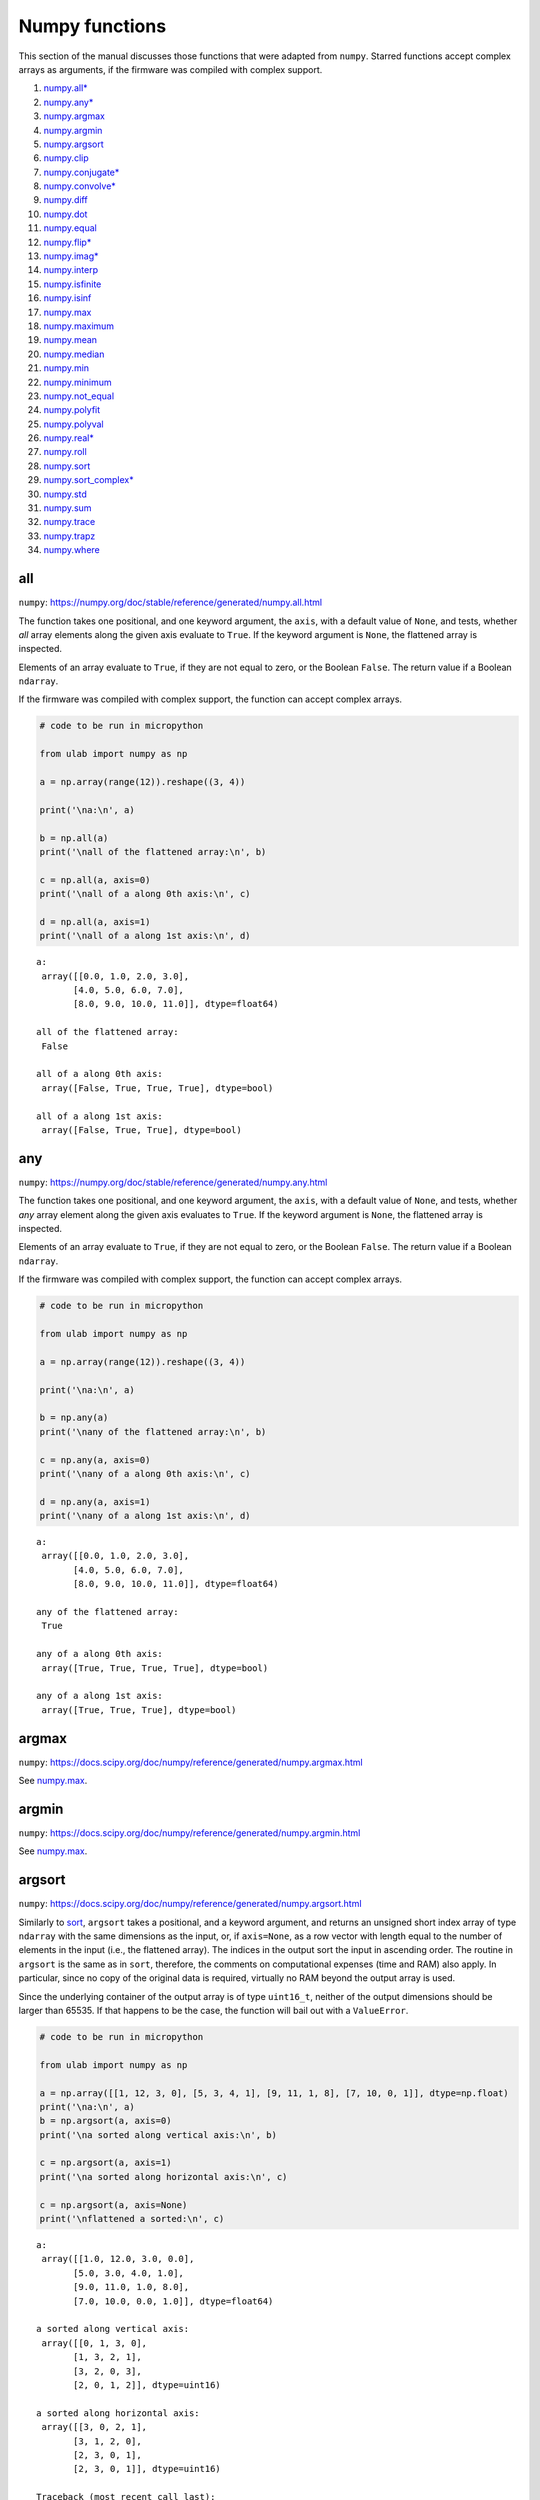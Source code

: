 
Numpy functions
===============

This section of the manual discusses those functions that were adapted
from ``numpy``. Starred functions accept complex arrays as arguments, if
the firmware was compiled with complex support.

1.  `numpy.all\* <#all>`__
2.  `numpy.any\* <#any>`__
3.  `numpy.argmax <#argmax>`__
4.  `numpy.argmin <#argmin>`__
5.  `numpy.argsort <#argsort>`__
6.  `numpy.clip <#clip>`__
7.  `numpy.conjugate\* <#conjugate>`__
8.  `numpy.convolve\* <#convolve>`__
9.  `numpy.diff <#diff>`__
10. `numpy.dot <#dot>`__
11. `numpy.equal <#equal>`__
12. `numpy.flip\* <#flip>`__
13. `numpy.imag\* <#imag>`__
14. `numpy.interp <#interp>`__
15. `numpy.isfinite <#isfinite>`__
16. `numpy.isinf <#isinf>`__
17. `numpy.max <#max>`__
18. `numpy.maximum <#maximum>`__
19. `numpy.mean <#mean>`__
20. `numpy.median <#median>`__
21. `numpy.min <#min>`__
22. `numpy.minimum <#minimum>`__
23. `numpy.not_equal <#equal>`__
24. `numpy.polyfit <#polyfit>`__
25. `numpy.polyval <#polyval>`__
26. `numpy.real\* <#real>`__
27. `numpy.roll <#roll>`__
28. `numpy.sort <#sort>`__
29. `numpy.sort_complex\* <#sort_complex>`__
30. `numpy.std <#std>`__
31. `numpy.sum <#sum>`__
32. `numpy.trace <#trace>`__
33. `numpy.trapz <#trapz>`__
34. `numpy.where <#where>`__

all
---

``numpy``:
https://numpy.org/doc/stable/reference/generated/numpy.all.html

The function takes one positional, and one keyword argument, the
``axis``, with a default value of ``None``, and tests, whether *all*
array elements along the given axis evaluate to ``True``. If the keyword
argument is ``None``, the flattened array is inspected.

Elements of an array evaluate to ``True``, if they are not equal to
zero, or the Boolean ``False``. The return value if a Boolean
``ndarray``.

If the firmware was compiled with complex support, the function can
accept complex arrays.

.. code::
        
    # code to be run in micropython
    
    from ulab import numpy as np
    
    a = np.array(range(12)).reshape((3, 4))
    
    print('\na:\n', a)
    
    b = np.all(a)
    print('\nall of the flattened array:\n', b)
    
    c = np.all(a, axis=0)
    print('\nall of a along 0th axis:\n', c)
    
    d = np.all(a, axis=1)
    print('\nall of a along 1st axis:\n', d)

.. parsed-literal::

    
    a:
     array([[0.0, 1.0, 2.0, 3.0],
           [4.0, 5.0, 6.0, 7.0],
           [8.0, 9.0, 10.0, 11.0]], dtype=float64)
    
    all of the flattened array:
     False
    
    all of a along 0th axis:
     array([False, True, True, True], dtype=bool)
    
    all of a along 1st axis:
     array([False, True, True], dtype=bool)
    
    


any
---

``numpy``:
https://numpy.org/doc/stable/reference/generated/numpy.any.html

The function takes one positional, and one keyword argument, the
``axis``, with a default value of ``None``, and tests, whether *any*
array element along the given axis evaluates to ``True``. If the keyword
argument is ``None``, the flattened array is inspected.

Elements of an array evaluate to ``True``, if they are not equal to
zero, or the Boolean ``False``. The return value if a Boolean
``ndarray``.

If the firmware was compiled with complex support, the function can
accept complex arrays.

.. code::
        
    # code to be run in micropython
    
    from ulab import numpy as np
    
    a = np.array(range(12)).reshape((3, 4))
    
    print('\na:\n', a)
    
    b = np.any(a)
    print('\nany of the flattened array:\n', b)
    
    c = np.any(a, axis=0)
    print('\nany of a along 0th axis:\n', c)
    
    d = np.any(a, axis=1)
    print('\nany of a along 1st axis:\n', d)

.. parsed-literal::

    
    a:
     array([[0.0, 1.0, 2.0, 3.0],
           [4.0, 5.0, 6.0, 7.0],
           [8.0, 9.0, 10.0, 11.0]], dtype=float64)
    
    any of the flattened array:
     True
    
    any of a along 0th axis:
     array([True, True, True, True], dtype=bool)
    
    any of a along 1st axis:
     array([True, True, True], dtype=bool)
    
    


argmax
------

``numpy``:
https://docs.scipy.org/doc/numpy/reference/generated/numpy.argmax.html

See `numpy.max <#max>`__.

argmin
------

``numpy``:
https://docs.scipy.org/doc/numpy/reference/generated/numpy.argmin.html

See `numpy.max <#max>`__.

argsort
-------

``numpy``:
https://docs.scipy.org/doc/numpy/reference/generated/numpy.argsort.html

Similarly to `sort <#sort>`__, ``argsort`` takes a positional, and a
keyword argument, and returns an unsigned short index array of type
``ndarray`` with the same dimensions as the input, or, if ``axis=None``,
as a row vector with length equal to the number of elements in the input
(i.e., the flattened array). The indices in the output sort the input in
ascending order. The routine in ``argsort`` is the same as in ``sort``,
therefore, the comments on computational expenses (time and RAM) also
apply. In particular, since no copy of the original data is required,
virtually no RAM beyond the output array is used.

Since the underlying container of the output array is of type
``uint16_t``, neither of the output dimensions should be larger than
65535. If that happens to be the case, the function will bail out with a
``ValueError``.

.. code::
        
    # code to be run in micropython
    
    from ulab import numpy as np
    
    a = np.array([[1, 12, 3, 0], [5, 3, 4, 1], [9, 11, 1, 8], [7, 10, 0, 1]], dtype=np.float)
    print('\na:\n', a)
    b = np.argsort(a, axis=0)
    print('\na sorted along vertical axis:\n', b)
    
    c = np.argsort(a, axis=1)
    print('\na sorted along horizontal axis:\n', c)
    
    c = np.argsort(a, axis=None)
    print('\nflattened a sorted:\n', c)

.. parsed-literal::

    
    a:
     array([[1.0, 12.0, 3.0, 0.0],
           [5.0, 3.0, 4.0, 1.0],
           [9.0, 11.0, 1.0, 8.0],
           [7.0, 10.0, 0.0, 1.0]], dtype=float64)
    
    a sorted along vertical axis:
     array([[0, 1, 3, 0],
           [1, 3, 2, 1],
           [3, 2, 0, 3],
           [2, 0, 1, 2]], dtype=uint16)
    
    a sorted along horizontal axis:
     array([[3, 0, 2, 1],
           [3, 1, 2, 0],
           [2, 3, 0, 1],
           [2, 3, 0, 1]], dtype=uint16)
    
    Traceback (most recent call last):
      File "/dev/shm/micropython.py", line 12, in <module>
    NotImplementedError: argsort is not implemented for flattened arrays
    


Since during the sorting, only the indices are shuffled, ``argsort``
does not modify the input array, as one can verify this by the following
example:

.. code::
        
    # code to be run in micropython
    
    from ulab import numpy as np
    
    a = np.array([0, 5, 1, 3, 2, 4], dtype=np.uint8)
    print('\na:\n', a)
    b = np.argsort(a, axis=0)
    print('\nsorting indices:\n', b)
    print('\nthe original array:\n', a)

.. parsed-literal::

    
    a:
     array([0, 5, 1, 3, 2, 4], dtype=uint8)
    
    sorting indices:
     array([0, 2, 4, 3, 5, 1], dtype=uint16)
    
    the original array:
     array([0, 5, 1, 3, 2, 4], dtype=uint8)
    
    


clip
----

``numpy``:
https://docs.scipy.org/doc/numpy/reference/generated/numpy.clip.html

Clips an array, i.e., values that are outside of an interval are clipped
to the interval edges. The function is equivalent to
``maximum(a_min, minimum(a, a_max))`` broadcasting takes place exactly
as in `minimum <#minimum>`__. If the arrays are of different ``dtype``,
the output is upcast as in `Binary operators <#Binary-operators>`__.

.. code::
        
    # code to be run in micropython
    
    from ulab import numpy as np
    
    a = np.array(range(9), dtype=np.uint8)
    print('a:\t\t', a)
    print('clipped:\t', np.clip(a, 3, 7))
    
    b = 3 * np.ones(len(a), dtype=np.float)
    print('\na:\t\t', a)
    print('b:\t\t', b)
    print('clipped:\t', np.clip(a, b, 7))

.. parsed-literal::

    a:		 array([0, 1, 2, 3, 4, 5, 6, 7, 8], dtype=uint8)
    clipped:	 array([3, 3, 3, 3, 4, 5, 6, 7, 7], dtype=uint8)
    
    a:		 array([0, 1, 2, 3, 4, 5, 6, 7, 8], dtype=uint8)
    b:		 array([3.0, 3.0, 3.0, 3.0, 3.0, 3.0, 3.0, 3.0, 3.0], dtype=float64)
    clipped:	 array([3.0, 3.0, 3.0, 3.0, 4.0, 5.0, 6.0, 7.0, 7.0], dtype=float64)
    
    


conjugate
---------

``numpy``:
https://numpy.org/doc/stable/reference/generated/numpy.conjugate.html

If the firmware was compiled with complex support, the function
calculates the complex conjugate of the input array. If the input array
is of real ``dtype``, then the output is simply a copy, preserving the
``dtype``.

.. code::
        
    # code to be run in micropython
    
    from ulab import numpy as np
    
    a = np.array([1, 2, 3, 4], dtype=np.uint8)
    b = np.array([1+1j, 2-2j, 3+3j, 4-4j], dtype=np.complex)
    
    print('a:\t\t', a)
    print('conjugate(a):\t', np.conjugate(a))
    print()
    print('b:\t\t', b)
    print('conjugate(b):\t', np.conjugate(b))

.. parsed-literal::

    a:		 array([1, 2, 3, 4], dtype=uint8)
    conjugate(a):	 array([1, 2, 3, 4], dtype=uint8)
    
    b:		 array([1.0+1.0j, 2.0-2.0j, 3.0+3.0j, 4.0-4.0j], dtype=complex)
    conjugate(b):	 array([1.0-1.0j, 2.0+2.0j, 3.0-3.0j, 4.0+4.0j], dtype=complex)
    
    


convolve
--------

``numpy``:
https://docs.scipy.org/doc/numpy/reference/generated/numpy.convolve.html

Returns the discrete, linear convolution of two one-dimensional arrays.

Only the ``full`` mode is supported, and the ``mode`` named parameter is
not accepted. Note that all other modes can be had by slicing a ``full``
result.

If the firmware was compiled with complex support, the function can
accept complex arrays.

.. code::
        
    # code to be run in micropython
    
    from ulab import numpy as np
    
    x = np.array((1, 2, 3))
    y = np.array((1, 10, 100, 1000))
    
    print(np.convolve(x, y))

.. parsed-literal::

    array([1.0, 12.0, 123.0, 1230.0, 2300.0, 3000.0], dtype=float64)
    
    


diff
----

``numpy``:
https://docs.scipy.org/doc/numpy/reference/generated/numpy.diff.html

The ``diff`` function returns the numerical derivative of the forward
scheme, or more accurately, the differences of an ``ndarray`` along a
given axis. The order of derivative can be stipulated with the ``n``
keyword argument, which should be between 0, and 9. Default is 1. If
higher order derivatives are required, they can be gotten by repeated
calls to the function. The ``axis`` keyword argument should be -1 (last
axis, in ``ulab`` equivalent to the second axis, and this also happens
to be the default value), 0, or 1.

Beyond the output array, the function requires only a couple of bytes of
extra RAM for the differentiation stencil. (The stencil is an ``int8``
array, one byte longer than ``n``. This also explains, why the highest
order is 9: the coefficients of a ninth-order stencil all fit in signed
bytes, while 10 would require ``int16``.) Note that as usual in
numerical differentiation (and also in ``numpy``), the length of the
respective axis will be reduced by ``n`` after the operation. If ``n``
is larger than, or equal to the length of the axis, an empty array will
be returned.

**WARNING**: the ``diff`` function does not implement the ``prepend``
and ``append`` keywords that can be found in ``numpy``.

.. code::
        
    # code to be run in micropython
    
    from ulab import numpy as np
    
    a = np.array(range(9), dtype=np.uint8)
    a[3] = 10
    print('a:\n', a)
    
    print('\nfirst derivative:\n', np.diff(a, n=1))
    print('\nsecond derivative:\n', np.diff(a, n=2))
    
    c = np.array([[1, 2, 3, 4], [4, 3, 2, 1], [1, 4, 9, 16], [0, 0, 0, 0]])
    print('\nc:\n', c)
    print('\nfirst derivative, first axis:\n', np.diff(c, axis=0))
    print('\nfirst derivative, second axis:\n', np.diff(c, axis=1))

.. parsed-literal::

    a:
     array([0, 1, 2, 10, 4, 5, 6, 7, 8], dtype=uint8)
    
    first derivative:
     array([1, 1, 8, 250, 1, 1, 1, 1], dtype=uint8)
    
    second derivative:
     array([0, 249, 14, 249, 0, 0, 0], dtype=uint8)
    
    c:
     array([[1.0, 2.0, 3.0, 4.0],
           [4.0, 3.0, 2.0, 1.0],
           [1.0, 4.0, 9.0, 16.0],
           [0.0, 0.0, 0.0, 0.0]], dtype=float64)
    
    first derivative, first axis:
     array([[3.0, 1.0, -1.0, -3.0],
           [-3.0, 1.0, 7.0, 15.0],
           [-1.0, -4.0, -9.0, -16.0]], dtype=float64)
    
    first derivative, second axis:
     array([[1.0, 1.0, 1.0],
           [-1.0, -1.0, -1.0],
           [3.0, 5.0, 7.0],
           [0.0, 0.0, 0.0]], dtype=float64)
    
    


dot
---

``numpy``:
https://docs.scipy.org/doc/numpy/reference/generated/numpy.dot.html

**WARNING:** numpy applies upcasting rules for the multiplication of
matrices, while ``ulab`` simply returns a float matrix.

Once you can invert a matrix, you might want to know, whether the
inversion is correct. You can simply take the original matrix and its
inverse, and multiply them by calling the ``dot`` function, which takes
the two matrices as its arguments. If the matrix dimensions do not
match, the function raises a ``ValueError``. The result of the
multiplication is expected to be the unit matrix, which is demonstrated
below.

.. code::
        
    # code to be run in micropython
    
    from ulab import numpy as np
    
    m = np.array([[1, 2, 3], [4, 5, 6], [7, 10, 9]], dtype=np.uint8)
    n = np.linalg.inv(m)
    print("m:\n", m)
    print("\nm^-1:\n", n)
    # this should be the unit matrix
    print("\nm*m^-1:\n", np.dot(m, n))

.. parsed-literal::

    m:
     array([[1, 2, 3],
           [4, 5, 6],
           [7, 10, 9]], dtype=uint8)
    
    m^-1:
     array([[-1.25, 1.0, -0.25],
           [0.4999999999999998, -1.0, 0.5],
           [0.4166666666666668, 0.3333333333333333, -0.25]], dtype=float64)
    
    m*m^-1:
     array([[1.0, 0.0, 0.0],
           [4.440892098500626e-16, 1.0, 0.0],
           [8.881784197001252e-16, 0.0, 1.0]], dtype=float64)
    
    


Note that for matrix multiplication you don’t necessarily need square
matrices, it is enough, if their dimensions are compatible (i.e., the
the left-hand-side matrix has as many columns, as does the
right-hand-side matrix rows):

.. code::
        
    # code to be run in micropython
    
    from ulab import numpy as np
    
    m = np.array([[1, 2, 3, 4], [5, 6, 7, 8]], dtype=np.uint8)
    n = np.array([[1, 2], [3, 4], [5, 6], [7, 8]], dtype=np.uint8)
    print(m)
    print(n)
    print(np.dot(m, n))

.. parsed-literal::

    array([[1, 2, 3, 4],
           [5, 6, 7, 8]], dtype=uint8)
    array([[1, 2],
           [3, 4],
           [5, 6],
           [7, 8]], dtype=uint8)
    array([[50.0, 60.0],
           [114.0, 140.0]], dtype=float64)
    
    


equal
-----

``numpy``:
https://numpy.org/doc/stable/reference/generated/numpy.equal.html

``numpy``:
https://numpy.org/doc/stable/reference/generated/numpy.not_equal.html

In ``micropython``, equality of arrays or scalars can be established by
utilising the ``==``, ``!=``, ``<``, ``>``, ``<=``, or ``=>`` binary
operators. In ``circuitpython``, ``==`` and ``!=`` will produce
unexpected results. In order to avoid this discrepancy, and to maintain
compatibility with ``numpy``, ``ulab`` implements the ``equal`` and
``not_equal`` operators that return the same results, irrespective of
the ``python`` implementation.

These two functions take two ``ndarray``\ s, or scalars as their
arguments. No keyword arguments are implemented.

.. code::
        
    # code to be run in micropython
    
    from ulab import numpy as np
    
    a = np.array(range(9))
    b = np.zeros(9)
    
    print('a: ', a)
    print('b: ', b)
    print('\na == b: ', np.equal(a, b))
    print('a != b: ', np.not_equal(a, b))
    
    # comparison with scalars
    print('a == 2: ', np.equal(a, 2))

.. parsed-literal::

    a:  array([0.0, 1.0, 2.0, 3.0, 4.0, 5.0, 6.0, 7.0, 8.0], dtype=float64)
    b:  array([0.0, 0.0, 0.0, 0.0, 0.0, 0.0, 0.0, 0.0, 0.0], dtype=float64)
    
    a == b:  array([True, False, False, False, False, False, False, False, False], dtype=bool)
    a != b:  array([False, True, True, True, True, True, True, True, True], dtype=bool)
    a == 2:  array([False, False, True, False, False, False, False, False, False], dtype=bool)
    
    


flip
----

``numpy``:
https://docs.scipy.org/doc/numpy/reference/generated/numpy.flip.html

The ``flip`` function takes one positional, an ``ndarray``, and one
keyword argument, ``axis = None``, and reverses the order of elements
along the given axis. If the keyword argument is ``None``, the matrix’
entries are flipped along all axes. ``flip`` returns a new copy of the
array.

If the firmware was compiled with complex support, the function can
accept complex arrays.

.. code::
        
    # code to be run in micropython
    
    from ulab import numpy as np
    
    a = np.array([1, 2, 3, 4, 5])
    print("a: \t", a)
    print("a flipped:\t", np.flip(a))
    
    a = np.array([[1, 2, 3], [4, 5, 6], [7, 8, 9]], dtype=np.uint8)
    print("\na flipped horizontally\n", np.flip(a, axis=1))
    print("\na flipped vertically\n", np.flip(a, axis=0))
    print("\na flipped horizontally+vertically\n", np.flip(a))

.. parsed-literal::

    a: 	 array([1.0, 2.0, 3.0, 4.0, 5.0], dtype=float64)
    a flipped:	 array([5.0, 4.0, 3.0, 2.0, 1.0], dtype=float64)
    
    a flipped horizontally
     array([[3, 2, 1],
           [6, 5, 4],
           [9, 8, 7]], dtype=uint8)
    
    a flipped vertically
     array([[7, 8, 9],
           [4, 5, 6],
           [1, 2, 3]], dtype=uint8)
    
    a flipped horizontally+vertically
     array([9, 8, 7, 6, 5, 4, 3, 2, 1], dtype=uint8)
    
    


imag
----

``numpy``:
https://numpy.org/doc/stable/reference/generated/numpy.imag.html

The ``imag`` function returns the imaginary part of an array, or scalar.
It cannot accept a generic iterable as its argument. The function is
defined only, if the firmware was compiled with complex support.

.. code::
        
    # code to be run in micropython
    
    from ulab import numpy as np
    
    a = np.array([1, 2, 3], dtype=np.uint16)
    print("a:\t\t", a)
    print("imag(a):\t", np.imag(a))
    
    b = np.array([1, 2+1j, 3-1j], dtype=np.complex)
    print("\nb:\t\t", b)
    print("imag(b):\t", np.imag(b))

.. parsed-literal::

    a:		 array([1, 2, 3], dtype=uint16)
    imag(a):	 array([0, 0, 0], dtype=uint16)
    
    b:		 array([1.0+0.0j, 2.0+1.0j, 3.0-1.0j], dtype=complex)
    imag(b):	 array([0.0, 1.0, -1.0], dtype=float64)
    
    


interp
------

``numpy``: https://docs.scipy.org/doc/numpy/numpy.interp

The ``interp`` function returns the linearly interpolated values of a
one-dimensional numerical array. It requires three positional
arguments,\ ``x``, at which the interpolated values are evaluated,
``xp``, the array of the independent data variable, and ``fp``, the
array of the dependent values of the data. ``xp`` must be a
monotonically increasing sequence of numbers.

Two keyword arguments, ``left``, and ``right`` can also be supplied;
these determine the return values, if ``x < xp[0]``, and ``x > xp[-1]``,
respectively. If these arguments are not supplied, ``left``, and
``right`` default to ``fp[0]``, and ``fp[-1]``, respectively.

.. code::
        
    # code to be run in micropython
    
    from ulab import numpy as np
    
    x = np.array([1, 2, 3, 4, 5]) - 0.2
    xp = np.array([1, 2, 3, 4])
    fp = np.array([1, 2, 3, 5])
    
    print(x)
    print(np.interp(x, xp, fp))
    print(np.interp(x, xp, fp, left=0.0))
    print(np.interp(x, xp, fp, right=10.0))

.. parsed-literal::

    array([0.8, 1.8, 2.8, 3.8, 4.8], dtype=float64)
    array([1.0, 1.8, 2.8, 4.6, 5.0], dtype=float64)
    array([0.0, 1.8, 2.8, 4.6, 5.0], dtype=float64)
    array([1.0, 1.8, 2.8, 4.6, 10.0], dtype=float64)
    
    


isfinite
--------

``numpy``:
https://numpy.org/doc/stable/reference/generated/numpy.isfinite.html

Returns a Boolean array of the same shape as the input, or a
``True/False``, if the input is a scalar. In the return value, all
elements are ``True`` at positions, where the input value was finite.
Integer types are automatically finite, therefore, if the input is of
integer type, the output will be the ``True`` tensor.

.. code::
        
    # code to be run in micropython
    
    from ulab import numpy as np
    
    print('isfinite(0): ', np.isfinite(0))
    
    a = np.array([1, 2, np.nan])
    print('\n' + '='*20)
    print('a:\n', a)
    print('\nisfinite(a):\n', np.isfinite(a))
    
    b = np.array([1, 2, np.inf])
    print('\n' + '='*20)
    print('b:\n', b)
    print('\nisfinite(b):\n', np.isfinite(b))
    
    c = np.array([1, 2, 3], dtype=np.uint16)
    print('\n' + '='*20)
    print('c:\n', c)
    print('\nisfinite(c):\n', np.isfinite(c))

.. parsed-literal::

    isfinite(0):  True
    
    ====================
    a:
     array([1.0, 2.0, nan], dtype=float64)
    
    isfinite(a):
     array([True, True, False], dtype=bool)
    
    ====================
    b:
     array([1.0, 2.0, inf], dtype=float64)
    
    isfinite(b):
     array([True, True, False], dtype=bool)
    
    ====================
    c:
     array([1, 2, 3], dtype=uint16)
    
    isfinite(c):
     array([True, True, True], dtype=bool)
    
    


isinf
-----

``numpy``:
https://numpy.org/doc/stable/reference/generated/numpy.isinf.html

Similar to `isfinite <#isfinite>`__, but the output is ``True`` at
positions, where the input is infinite. Integer types return the
``False`` tensor.

.. code::
        
    # code to be run in micropython
    
    from ulab import numpy as np
    
    print('isinf(0): ', np.isinf(0))
    
    a = np.array([1, 2, np.nan])
    print('\n' + '='*20)
    print('a:\n', a)
    print('\nisinf(a):\n', np.isinf(a))
    
    b = np.array([1, 2, np.inf])
    print('\n' + '='*20)
    print('b:\n', b)
    print('\nisinf(b):\n', np.isinf(b))
    
    c = np.array([1, 2, 3], dtype=np.uint16)
    print('\n' + '='*20)
    print('c:\n', c)
    print('\nisinf(c):\n', np.isinf(c))

.. parsed-literal::

    isinf(0):  False
    
    ====================
    a:
     array([1.0, 2.0, nan], dtype=float64)
    
    isinf(a):
     array([False, False, False], dtype=bool)
    
    ====================
    b:
     array([1.0, 2.0, inf], dtype=float64)
    
    isinf(b):
     array([False, False, True], dtype=bool)
    
    ====================
    c:
     array([1, 2, 3], dtype=uint16)
    
    isinf(c):
     array([False, False, False], dtype=bool)
    
    


mean
----

``numpy``:
https://docs.scipy.org/doc/numpy/reference/generated/numpy.mean.html

If the axis keyword is not specified, it assumes the default value of
``None``, and returns the result of the computation for the flattened
array. Otherwise, the calculation is along the given axis.

.. code::
        
    # code to be run in micropython
    
    from ulab import numpy as np
    
    a = np.array([[1, 2, 3], [4, 5, 6], [7, 8, 9]])
    print('a: \n', a)
    print('mean, flat: ', np.mean(a))
    print('mean, horizontal: ', np.mean(a, axis=1))
    print('mean, vertical: ', np.mean(a, axis=0))

.. parsed-literal::

    a: 
     array([[1.0, 2.0, 3.0],
           [4.0, 5.0, 6.0],
           [7.0, 8.0, 9.0]], dtype=float64)
    mean, flat:  5.0
    mean, horizontal:  array([2.0, 5.0, 8.0], dtype=float64)
    mean, vertical:  array([4.0, 5.0, 6.0], dtype=float64)
    
    


max
---

``numpy``:
https://docs.scipy.org/doc/numpy/reference/generated/numpy.max.html

``numpy``:
https://docs.scipy.org/doc/numpy/reference/generated/numpy.argmax.html

``numpy``:
https://docs.scipy.org/doc/numpy/reference/generated/numpy.min.html

``numpy``:
https://docs.scipy.org/doc/numpy/reference/generated/numpy.argmin.html

**WARNING:** Difference to ``numpy``: the ``out`` keyword argument is
not implemented.

These functions follow the same pattern, and work with generic
iterables, and ``ndarray``\ s. ``min``, and ``max`` return the minimum
or maximum of a sequence. If the input array is two-dimensional, the
``axis`` keyword argument can be supplied, in which case the
minimum/maximum along the given axis will be returned. If ``axis=None``
(this is also the default value), the minimum/maximum of the flattened
array will be determined.

``argmin/argmax`` return the position (index) of the minimum/maximum in
the sequence.

.. code::
        
    # code to be run in micropython
    
    from ulab import numpy as np
    
    a = np.array([1, 2, 0, 1, 10])
    print('a:', a)
    print('min of a:', np.min(a))
    print('argmin of a:', np.argmin(a))
    
    b = np.array([[1, 2, 0], [1, 10, -1]])
    print('\nb:\n', b)
    print('min of b (flattened):', np.min(b))
    print('min of b (axis=0):', np.min(b, axis=0))
    print('min of b (axis=1):', np.min(b, axis=1))

.. parsed-literal::

    a: array([1.0, 2.0, 0.0, 1.0, 10.0], dtype=float64)
    min of a: 0.0
    argmin of a: 2
    
    b:
     array([[1.0, 2.0, 0.0],
           [1.0, 10.0, -1.0]], dtype=float64)
    min of b (flattened): -1.0
    min of b (axis=0): array([1.0, 2.0, -1.0], dtype=float64)
    min of b (axis=1): array([0.0, -1.0], dtype=float64)
    
    


median
------

``numpy``:
https://docs.scipy.org/doc/numpy/reference/generated/numpy.median.html

The function computes the median along the specified axis, and returns
the median of the array elements. If the ``axis`` keyword argument is
``None``, the arrays is flattened first. The ``dtype`` of the results is
always float.

.. code::
        
    # code to be run in micropython
    
    from ulab import numpy as np
    
    a = np.array(range(12), dtype=np.int8).reshape((3, 4))
    print('a:\n', a)
    print('\nmedian of the flattened array: ', np.median(a))
    print('\nmedian along the vertical axis: ', np.median(a, axis=0))
    print('\nmedian along the horizontal axis: ', np.median(a, axis=1))

.. parsed-literal::

    a:
     array([[0, 1, 2, 3],
           [4, 5, 6, 7],
           [8, 9, 10, 11]], dtype=int8)
    
    median of the flattened array:  5.5
    
    median along the vertical axis:  array([4.0, 5.0, 6.0, 7.0], dtype=float64)
    
    median along the horizontal axis:  array([1.5, 5.5, 9.5], dtype=float64)
    
    


min
---

``numpy``:
https://docs.scipy.org/doc/numpy/reference/generated/numpy.min.html

See `numpy.max <#max>`__.

minimum
-------

``numpy``:
https://docs.scipy.org/doc/numpy/reference/generated/numpy.minimum.html

See `numpy.maximum <#maximum>`__

maximum
-------

``numpy``:
https://docs.scipy.org/doc/numpy/reference/generated/numpy.maximum.html

Returns the maximum of two arrays, or two scalars, or an array, and a
scalar. If the arrays are of different ``dtype``, the output is upcast
as in `Binary operators <#Binary-operators>`__. If both inputs are
scalars, a scalar is returned. Only positional arguments are
implemented.

.. code::
        
    # code to be run in micropython
    
    from ulab import numpy as np
    
    a = np.array([1, 2, 3, 4, 5], dtype=np.uint8)
    b = np.array([5, 4, 3, 2, 1], dtype=np.float)
    print('minimum of a, and b:')
    print(np.minimum(a, b))
    
    print('\nmaximum of a, and b:')
    print(np.maximum(a, b))
    
    print('\nmaximum of 1, and 5.5:')
    print(np.maximum(1, 5.5))

.. parsed-literal::

    minimum of a, and b:
    array([1.0, 2.0, 3.0, 2.0, 1.0], dtype=float64)
    
    maximum of a, and b:
    array([5.0, 4.0, 3.0, 4.0, 5.0], dtype=float64)
    
    maximum of 1, and 5.5:
    5.5
    
    


not_equal
---------

See `numpy.equal <#equal>`__.

polyfit
-------

``numpy``:
https://docs.scipy.org/doc/numpy/reference/generated/numpy.polyfit.html

polyfit takes two, or three arguments. The last one is the degree of the
polynomial that will be fitted, the last but one is an array or iterable
with the ``y`` (dependent) values, and the first one, an array or
iterable with the ``x`` (independent) values, can be dropped. If that is
the case, ``x`` will be generated in the function as ``range(len(y))``.

If the lengths of ``x``, and ``y`` are not the same, the function raises
a ``ValueError``.

.. code::
        
    # code to be run in micropython
    
    from ulab import numpy as np
    
    x = np.array([0, 1, 2, 3, 4, 5, 6])
    y = np.array([9, 4, 1, 0, 1, 4, 9])
    print('independent values:\t', x)
    print('dependent values:\t', y)
    print('fitted values:\t\t', np.polyfit(x, y, 2))
    
    # the same with missing x
    print('\ndependent values:\t', y)
    print('fitted values:\t\t', np.polyfit(y, 2))

.. parsed-literal::

    independent values:	 array([0.0, 1.0, 2.0, 3.0, 4.0, 5.0, 6.0], dtype=float64)
    dependent values:	 array([9.0, 4.0, 1.0, 0.0, 1.0, 4.0, 9.0], dtype=float64)
    fitted values:		 array([1.0, -6.0, 9.000000000000004], dtype=float64)
    
    dependent values:	 array([9.0, 4.0, 1.0, 0.0, 1.0, 4.0, 9.0], dtype=float64)
    fitted values:		 array([1.0, -6.0, 9.000000000000004], dtype=float64)
    
    


Execution time
~~~~~~~~~~~~~~

``polyfit`` is based on the inversion of a matrix (there is more on the
background in https://en.wikipedia.org/wiki/Polynomial_regression), and
it requires the intermediate storage of ``2*N*(deg+1)`` floats, where
``N`` is the number of entries in the input array, and ``deg`` is the
fit’s degree. The additional computation costs of the matrix inversion
discussed in `linalg.inv <#inv>`__ also apply. The example from above
needs around 150 microseconds to return:

.. code::
        
    # code to be run in micropython
    
    from ulab import numpy as np
    
    @timeit
    def time_polyfit(x, y, n):
        return np.polyfit(x, y, n)
    
    x = np.array([0, 1, 2, 3, 4, 5, 6])
    y = np.array([9, 4, 1, 0, 1, 4, 9])
    
    time_polyfit(x, y, 2)

.. parsed-literal::

    execution time:  153  us


polyval
-------

``numpy``:
https://docs.scipy.org/doc/numpy/reference/generated/numpy.polyval.html

``polyval`` takes two arguments, both arrays or generic ``micropython``
iterables returning scalars.

.. code::
        
    # code to be run in micropython
    
    from ulab import numpy as np
    
    p = [1, 1, 1, 0]
    x = [0, 1, 2, 3, 4]
    print('coefficients: ', p)
    print('independent values: ', x)
    print('\nvalues of p(x): ', np.polyval(p, x))
    
    # the same works with one-dimensional ndarrays
    a = np.array(x)
    print('\nndarray (a): ', a)
    print('value of p(a): ', np.polyval(p, a))

.. parsed-literal::

    coefficients:  [1, 1, 1, 0]
    independent values:  [0, 1, 2, 3, 4]
    
    values of p(x):  array([0.0, 3.0, 14.0, 39.0, 84.0], dtype=float64)
    
    ndarray (a):  array([0.0, 1.0, 2.0, 3.0, 4.0], dtype=float64)
    value of p(a):  array([0.0, 3.0, 14.0, 39.0, 84.0], dtype=float64)
    
    


real
----

``numpy``:
https://numpy.org/doc/stable/reference/generated/numpy.real.html

The ``real`` function returns the real part of an array, or scalar. It
cannot accept a generic iterable as its argument. The function is
defined only, if the firmware was compiled with complex support.

.. code::
        
    # code to be run in micropython
    
    from ulab import numpy as np
    
    a = np.array([1, 2, 3], dtype=np.uint16)
    print("a:\t\t", a)
    print("real(a):\t", np.real(a))
    
    b = np.array([1, 2+1j, 3-1j], dtype=np.complex)
    print("\nb:\t\t", b)
    print("real(b):\t", np.real(b))

.. parsed-literal::

    a:		 array([1, 2, 3], dtype=uint16)
    real(a):	 array([1, 2, 3], dtype=uint16)
    
    b:		 array([1.0+0.0j, 2.0+1.0j, 3.0-1.0j], dtype=complex)
    real(b):	 array([1.0, 2.0, 3.0], dtype=float64)
    
    


roll
----

``numpy``:
https://docs.scipy.org/doc/numpy/reference/generated/numpy.roll.html

The roll function shifts the content of a vector by the positions given
as the second argument. If the ``axis`` keyword is supplied, the shift
is applied to the given axis.

.. code::
        
    # code to be run in micropython
    
    from ulab import numpy as np
    
    a = np.array([1, 2, 3, 4, 5, 6, 7, 8])
    print("a:\t\t\t", a)
    
    a = np.roll(a, 2)
    print("a rolled to the left:\t", a)
    
    # this should be the original vector
    a = np.roll(a, -2)
    print("a rolled to the right:\t", a)

.. parsed-literal::

    a:			 array([1.0, 2.0, 3.0, 4.0, 5.0, 6.0, 7.0, 8.0], dtype=float64)
    a rolled to the left:	 array([7.0, 8.0, 1.0, 2.0, 3.0, 4.0, 5.0, 6.0], dtype=float64)
    a rolled to the right:	 array([1.0, 2.0, 3.0, 4.0, 5.0, 6.0, 7.0, 8.0], dtype=float64)
    
    


Rolling works with matrices, too. If the ``axis`` keyword is 0, the
matrix is rolled along its vertical axis, otherwise, horizontally.

Horizontal rolls are faster, because they require fewer steps, and
larger memory chunks are copied, however, they also require more RAM:
basically the whole row must be stored internally. Most expensive are
the ``None`` keyword values, because with ``axis = None``, the array is
flattened first, hence the row’s length is the size of the whole matrix.

Vertical rolls require two internal copies of single columns.

.. code::
        
    # code to be run in micropython
    
    from ulab import numpy as np
    
    a = np.array(range(12)).reshape((3, 4))
    print("a:\n", a)
    a = np.roll(a, 2, axis=0)
    print("\na rolled up:\n", a)
    
    a = np.array(range(12)).reshape((3, 4))
    print("a:\n", a)
    a = np.roll(a, -1, axis=1)
    print("\na rolled to the left:\n", a)
    
    a = np.array(range(12)).reshape((3, 4))
    print("a:\n", a)
    a = np.roll(a, 1, axis=None)
    print("\na rolled with None:\n", a)

.. parsed-literal::

    a:
     array([[0.0, 1.0, 2.0, 3.0],
           [4.0, 5.0, 6.0, 7.0],
           [8.0, 9.0, 10.0, 11.0]], dtype=float64)
    
    a rolled up:
     array([[4.0, 5.0, 6.0, 7.0],
           [8.0, 9.0, 10.0, 11.0],
           [0.0, 1.0, 2.0, 3.0]], dtype=float64)
    a:
     array([[0.0, 1.0, 2.0, 3.0],
           [4.0, 5.0, 6.0, 7.0],
           [8.0, 9.0, 10.0, 11.0]], dtype=float64)
    
    a rolled to the left:
     array([[1.0, 2.0, 3.0, 0.0],
           [5.0, 6.0, 7.0, 4.0],
           [9.0, 10.0, 11.0, 8.0]], dtype=float64)
    a:
     array([[0.0, 1.0, 2.0, 3.0],
           [4.0, 5.0, 6.0, 7.0],
           [8.0, 9.0, 10.0, 11.0]], dtype=float64)
    
    a rolled with None:
     array([[11.0, 0.0, 1.0, 2.0],
           [3.0, 4.0, 5.0, 6.0],
           [7.0, 8.0, 9.0, 10.0]], dtype=float64)
    
    


sort
----

``numpy``:
https://docs.scipy.org/doc/numpy/reference/generated/numpy.sort.html

The sort function takes an ndarray, and sorts its elements in ascending
order along the specified axis using a heap sort algorithm. As opposed
to the ``.sort()`` method discussed earlier, this function creates a
copy of its input before sorting, and at the end, returns this copy.
Sorting takes place in place, without auxiliary storage. The ``axis``
keyword argument takes on the possible values of -1 (the last axis, in
``ulab`` equivalent to the second axis, and this also happens to be the
default value), 0, 1, or ``None``. The first three cases are identical
to those in `diff <#diff>`__, while the last one flattens the array
before sorting.

If descending order is required, the result can simply be ``flip``\ ped,
see `flip <#flip>`__.

**WARNING:** ``numpy`` defines the ``kind``, and ``order`` keyword
arguments that are not implemented here. The function in ``ulab`` always
uses heap sort, and since ``ulab`` does not have the concept of data
fields, the ``order`` keyword argument would have no meaning.

.. code::
        
    # code to be run in micropython
    
    from ulab import numpy as np
    
    a = np.array([[1, 12, 3, 0], [5, 3, 4, 1], [9, 11, 1, 8], [7, 10, 0, 1]], dtype=np.float)
    print('\na:\n', a)
    b = np.sort(a, axis=0)
    print('\na sorted along vertical axis:\n', b)
    
    c = np.sort(a, axis=1)
    print('\na sorted along horizontal axis:\n', c)
    
    c = np.sort(a, axis=None)
    print('\nflattened a sorted:\n', c)

.. parsed-literal::

    
    a:
     array([[1.0, 12.0, 3.0, 0.0],
           [5.0, 3.0, 4.0, 1.0],
           [9.0, 11.0, 1.0, 8.0],
           [7.0, 10.0, 0.0, 1.0]], dtype=float64)
    
    a sorted along vertical axis:
     array([[1.0, 3.0, 0.0, 0.0],
           [5.0, 10.0, 1.0, 1.0],
           [7.0, 11.0, 3.0, 1.0],
           [9.0, 12.0, 4.0, 8.0]], dtype=float64)
    
    a sorted along horizontal axis:
     array([[0.0, 1.0, 3.0, 12.0],
           [1.0, 3.0, 4.0, 5.0],
           [1.0, 8.0, 9.0, 11.0],
           [0.0, 1.0, 7.0, 10.0]], dtype=float64)
    
    flattened a sorted:
     array([0.0, 0.0, 1.0, ..., 10.0, 11.0, 12.0], dtype=float64)
    
    


Heap sort requires :math:`\sim N\log N` operations, and notably, the
worst case costs only 20% more time than the average. In order to get an
order-of-magnitude estimate, we will take the sine of 1000 uniformly
spaced numbers between 0, and two pi, and sort them:

.. code::
        
    # code to be run in micropython
    
    from ulab import numpy as np
    
    @timeit
    def sort_time(array):
        return nup.sort(array)
    
    b = np.sin(np.linspace(0, 6.28, num=1000))
    print('b: ', b)
    sort_time(b)
    print('\nb sorted:\n', b)
sort_complex
------------

``numpy``:
https://numpy.org/doc/stable/reference/generated/numpy.sort_complex.html

If the firmware was compiled with complex support, the functions sorts
the input array first according to its real part, and then the imaginary
part. The input must be a one-dimensional array. The output is always of
``dtype`` complex, even if the input was real integer.

.. code::
        
    # code to be run in micropython
    
    from ulab import numpy as np
    
    a = np.array([5, 4, 3, 2, 1], dtype=np.int16)
    print('a:\t\t\t', a)
    print('sort_complex(a):\t', np.sort_complex(a))
    print()
    
    b = np.array([5, 4+3j, 4-2j, 0, 1j], dtype=np.complex)
    print('b:\t\t\t', b)
    print('sort_complex(b):\t', np.sort_complex(b))

.. parsed-literal::

    a:			 array([5, 4, 3, 2, 1], dtype=int16)
    sort_complex(a):	 array([1.0+0.0j, 2.0+0.0j, 3.0+0.0j, 4.0+0.0j, 5.0+0.0j], dtype=complex)
    
    b:			 array([5.0+0.0j, 4.0+3.0j, 4.0-2.0j, 0.0+0.0j, 0.0+1.0j], dtype=complex)
    sort_complex(b):	 array([0.0+0.0j, 0.0+1.0j, 4.0-2.0j, 4.0+3.0j, 5.0+0.0j], dtype=complex)
    
    


std
---

``numpy``:
https://docs.scipy.org/doc/numpy/reference/generated/numpy.std.html

If the axis keyword is not specified, it assumes the default value of
``None``, and returns the result of the computation for the flattened
array. Otherwise, the calculation is along the given axis.

.. code::
        
    # code to be run in micropython
    
    from ulab import numpy as np
    
    a = np.array([[1, 2, 3], [4, 5, 6], [7, 8, 9]])
    print('a: \n', a)
    print('sum, flat array: ', np.std(a))
    print('std, vertical: ', np.std(a, axis=0))
    print('std, horizonal: ', np.std(a, axis=1))

.. parsed-literal::

    a: 
     array([[1.0, 2.0, 3.0],
           [4.0, 5.0, 6.0],
           [7.0, 8.0, 9.0]], dtype=float64)
    sum, flat array:  2.581988897471611
    std, vertical:  array([2.449489742783178, 2.449489742783178, 2.449489742783178], dtype=float64)
    std, horizonal:  array([0.8164965809277261, 0.8164965809277261, 0.8164965809277261], dtype=float64)
    
    


sum
---

``numpy``:
https://docs.scipy.org/doc/numpy/reference/generated/numpy.sum.html

If the axis keyword is not specified, it assumes the default value of
``None``, and returns the result of the computation for the flattened
array. Otherwise, the calculation is along the given axis.

.. code::
        
    # code to be run in micropython
    
    from ulab import numpy as np
    
    a = np.array([[1, 2, 3], [4, 5, 6], [7, 8, 9]])
    print('a: \n', a)
    
    print('sum, flat array: ', np.sum(a))
    print('sum, horizontal: ', np.sum(a, axis=1))
    print('std, vertical: ', np.sum(a, axis=0))

.. parsed-literal::

    a: 
     array([[1.0, 2.0, 3.0],
           [4.0, 5.0, 6.0],
           [7.0, 8.0, 9.0]], dtype=float64)
    sum, flat array:  45.0
    sum, horizontal:  array([6.0, 15.0, 24.0], dtype=float64)
    std, vertical:  array([12.0, 15.0, 18.0], dtype=float64)
    
    


trace
-----

``numpy``:
https://numpy.org/doc/stable/reference/generated/numpy.trace.html

The ``trace`` function returns the sum of the diagonal elements of a
square matrix. If the input argument is not a square matrix, an
exception will be raised.

The scalar so returned will inherit the type of the input array, i.e.,
integer arrays have integer trace, and floating point arrays a floating
point trace.

.. code::
        
    # code to be run in micropython
    
    from ulab import numpy as np
    
    a = np.array([[25, 15, -5], [15, 18,  0], [-5,  0, 11]], dtype=np.int8)
    print('a: ', a)
    print('\ntrace of a: ', np.trace(a))
    
    b = np.array([[25, 15, -5], [15, 18,  0], [-5,  0, 11]], dtype=np.float)
    
    print('='*20 + '\nb: ', b)
    print('\ntrace of b: ', np.trace(b))

.. parsed-literal::

    a:  array([[25, 15, -5],
           [15, 18, 0],
           [-5, 0, 11]], dtype=int8)
    
    trace of a:  54
    ====================
    b:  array([[25.0, 15.0, -5.0],
           [15.0, 18.0, 0.0],
           [-5.0, 0.0, 11.0]], dtype=float64)
    
    trace of b:  54.0
    
    


trapz
-----

``numpy``:
https://numpy.org/doc/stable/reference/generated/numpy.trapz.html

The function takes one or two one-dimensional ``ndarray``\ s, and
integrates the dependent values (``y``) using the trapezoidal rule. If
the independent variable (``x``) is given, that is taken as the sample
points corresponding to ``y``.

.. code::
        
    # code to be run in micropython
    
    from ulab import numpy as np
    
    x = np.linspace(0, 9, num=10)
    y = x*x
    
    print('x: ',  x)
    print('y: ',  y)
    print('============================')
    print('integral of y: ', np.trapz(y))
    print('integral of y at x: ', np.trapz(y, x=x))

.. parsed-literal::

    x:  array([0.0, 1.0, 2.0, 3.0, 4.0, 5.0, 6.0, 7.0, 8.0, 9.0], dtype=float64)
    y:  array([0.0, 1.0, 4.0, 9.0, 16.0, 25.0, 36.0, 49.0, 64.0, 81.0], dtype=float64)
    ============================
    integral of y:  244.5
    integral of y at x:  244.5
    
    


where
-----

``numpy``:
https://numpy.org/doc/stable/reference/generated/numpy.where.html

The function takes three positional arguments, ``condition``, ``x``, and
``y``, and returns a new ``ndarray``, whose values are taken from either
``x``, or ``y``, depending on the truthness of ``condition``. The three
arguments are broadcast together, and the function raises a
``ValueError`` exception, if broadcasting is not possible.

The function is implemented for ``ndarray``\ s only: other iterable
types can be passed after casting them to an ``ndarray`` by calling the
``array`` constructor.

If the ``dtype``\ s of ``x``, and ``y`` differ, the output is upcast as
discussed earlier.

Note that the ``condition`` is expanded into an Boolean ``ndarray``.
This means that the storage required to hold the condition should be
taken into account, whenever the function is called.

The following example returns an ``ndarray`` of length 4, with 1 at
positions, where ``condition`` is smaller than 3, and with -1 otherwise.

.. code::
        
    # code to be run in micropython
    
    
    from ulab import numpy as np
    
    condition = np.array([1, 2, 3, 4], dtype=np.uint8)
    print(np.where(condition < 3, 1, -1))

.. parsed-literal::

    array([1, 1, -1, -1], dtype=int16)
    
    


The next snippet shows, how values from two arrays can be fed into the
output:

.. code::
        
    # code to be run in micropython
    
    
    from ulab import numpy as np
    
    condition = np.array([1, 2, 3, 4], dtype=np.uint8)
    x = np.array([11, 22, 33, 44], dtype=np.uint8)
    y = np.array([1, 2, 3, 4], dtype=np.uint8)
    print(np.where(condition < 3, x, y))

.. parsed-literal::

    array([11, 22, 3, 4], dtype=uint8)
    
    

